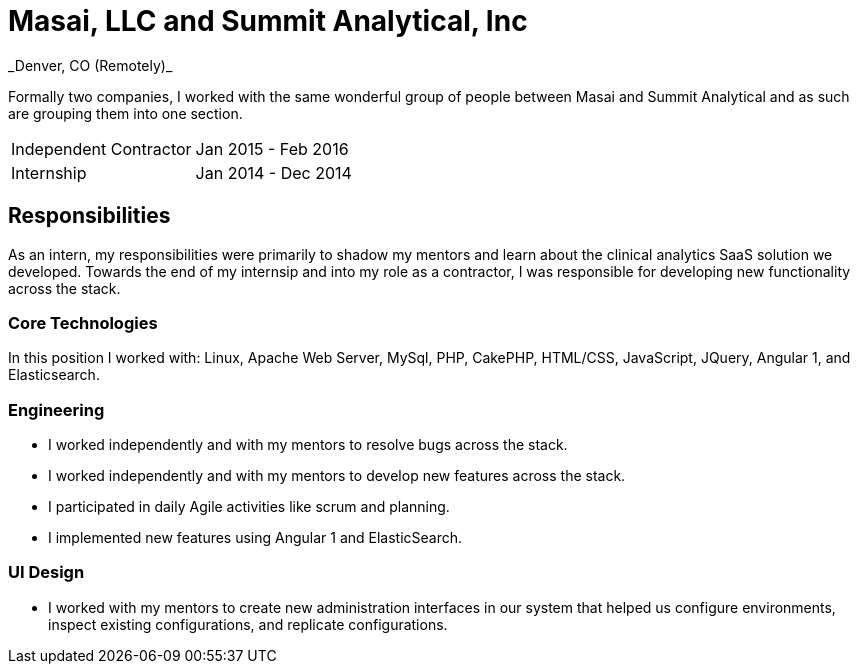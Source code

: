 = Masai, LLC and Summit Analytical, Inc
_Denver, CO (Remotely)_

Formally two companies, I worked with the same wonderful group of people between Masai and Summit Analytical and as such are grouping them into one section.

|===
| Independent Contractor | Jan 2015 - Feb 2016
| Internship             | Jan 2014 - Dec 2014
|===

== Responsibilities
As an intern, my responsibilities were primarily to shadow my mentors and learn about the clinical analytics SaaS solution we developed. Towards the end of my internsip and into my role as a contractor, I was responsible for developing new functionality across the stack.

=== Core Technologies
In this position I worked with: Linux, Apache Web Server, MySql, PHP, CakePHP, HTML/CSS, JavaScript, JQuery, Angular 1, and Elasticsearch.

=== Engineering
* I worked independently and with my mentors to resolve bugs across the stack.
* I worked independently and with my mentors to develop new features across the stack.
* I participated in daily Agile activities like scrum and planning.
* I implemented new features using Angular 1 and ElasticSearch.

=== UI Design
* I worked with my mentors to create new administration interfaces in our system that helped us configure environments, inspect existing configurations, and replicate configurations.
